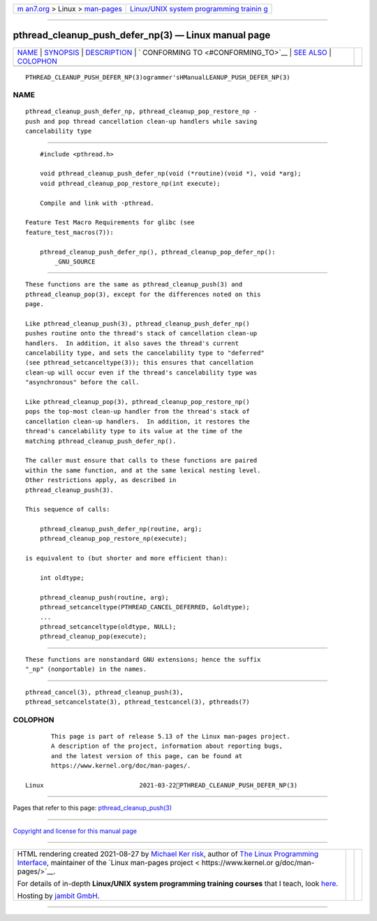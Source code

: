 .. container:: page-top

.. container:: nav-bar

   +----------------------------------+----------------------------------+
   | `m                               | `Linux/UNIX system programming   |
   | an7.org <../../../index.html>`__ | trainin                          |
   | > Linux >                        | g <http://man7.org/training/>`__ |
   | `man-pages <../index.html>`__    |                                  |
   +----------------------------------+----------------------------------+

--------------

pthread_cleanup_push_defer_np(3) — Linux manual page
====================================================

+-----------------------------------+-----------------------------------+
| `NAME <#NAME>`__ \|               |                                   |
| `SYNOPSIS <#SYNOPSIS>`__ \|       |                                   |
| `DESCRIPTION <#DESCRIPTION>`__ \| |                                   |
| `                                 |                                   |
| CONFORMING TO <#CONFORMING_TO>`__ |                                   |
| \| `SEE ALSO <#SEE_ALSO>`__ \|    |                                   |
| `COLOPHON <#COLOPHON>`__          |                                   |
+-----------------------------------+-----------------------------------+
| .. container:: man-search-box     |                                   |
+-----------------------------------+-----------------------------------+

::

   PTHREAD_CLEANUP_PUSH_DEFER_NP(3)ogrammer'sHManualLEANUP_PUSH_DEFER_NP(3)

NAME
-------------------------------------------------

::

          pthread_cleanup_push_defer_np, pthread_cleanup_pop_restore_np -
          push and pop thread cancellation clean-up handlers while saving
          cancelability type


---------------------------------------------------------

::

          #include <pthread.h>

          void pthread_cleanup_push_defer_np(void (*routine)(void *), void *arg);
          void pthread_cleanup_pop_restore_np(int execute);

          Compile and link with -pthread.

      Feature Test Macro Requirements for glibc (see
      feature_test_macros(7)):

          pthread_cleanup_push_defer_np(), pthread_cleanup_pop_defer_np():
              _GNU_SOURCE


---------------------------------------------------------------

::

          These functions are the same as pthread_cleanup_push(3) and
          pthread_cleanup_pop(3), except for the differences noted on this
          page.

          Like pthread_cleanup_push(3), pthread_cleanup_push_defer_np()
          pushes routine onto the thread's stack of cancellation clean-up
          handlers.  In addition, it also saves the thread's current
          cancelability type, and sets the cancelability type to "deferred"
          (see pthread_setcanceltype(3)); this ensures that cancellation
          clean-up will occur even if the thread's cancelability type was
          "asynchronous" before the call.

          Like pthread_cleanup_pop(3), pthread_cleanup_pop_restore_np()
          pops the top-most clean-up handler from the thread's stack of
          cancellation clean-up handlers.  In addition, it restores the
          thread's cancelability type to its value at the time of the
          matching pthread_cleanup_push_defer_np().

          The caller must ensure that calls to these functions are paired
          within the same function, and at the same lexical nesting level.
          Other restrictions apply, as described in
          pthread_cleanup_push(3).

          This sequence of calls:

              pthread_cleanup_push_defer_np(routine, arg);
              pthread_cleanup_pop_restore_np(execute);

          is equivalent to (but shorter and more efficient than):

              int oldtype;

              pthread_cleanup_push(routine, arg);
              pthread_setcanceltype(PTHREAD_CANCEL_DEFERRED, &oldtype);
              ...
              pthread_setcanceltype(oldtype, NULL);
              pthread_cleanup_pop(execute);


-------------------------------------------------------------------

::

          These functions are nonstandard GNU extensions; hence the suffix
          "_np" (nonportable) in the names.


---------------------------------------------------------

::

          pthread_cancel(3), pthread_cleanup_push(3),
          pthread_setcancelstate(3), pthread_testcancel(3), pthreads(7)

COLOPHON
---------------------------------------------------------

::

          This page is part of release 5.13 of the Linux man-pages project.
          A description of the project, information about reporting bugs,
          and the latest version of this page, can be found at
          https://www.kernel.org/doc/man-pages/.

   Linux                          2021-03-22PTHREAD_CLEANUP_PUSH_DEFER_NP(3)

--------------

Pages that refer to this page:
`pthread_cleanup_push(3) <../man3/pthread_cleanup_push.3.html>`__

--------------

`Copyright and license for this manual
page <../man3/pthread_cleanup_push_defer_np.3.license.html>`__

--------------

.. container:: footer

   +-----------------------+-----------------------+-----------------------+
   | HTML rendering        |                       | |Cover of TLPI|       |
   | created 2021-08-27 by |                       |                       |
   | `Michael              |                       |                       |
   | Ker                   |                       |                       |
   | risk <https://man7.or |                       |                       |
   | g/mtk/index.html>`__, |                       |                       |
   | author of `The Linux  |                       |                       |
   | Programming           |                       |                       |
   | Interface <https:     |                       |                       |
   | //man7.org/tlpi/>`__, |                       |                       |
   | maintainer of the     |                       |                       |
   | `Linux man-pages      |                       |                       |
   | project <             |                       |                       |
   | https://www.kernel.or |                       |                       |
   | g/doc/man-pages/>`__. |                       |                       |
   |                       |                       |                       |
   | For details of        |                       |                       |
   | in-depth **Linux/UNIX |                       |                       |
   | system programming    |                       |                       |
   | training courses**    |                       |                       |
   | that I teach, look    |                       |                       |
   | `here <https://ma     |                       |                       |
   | n7.org/training/>`__. |                       |                       |
   |                       |                       |                       |
   | Hosting by `jambit    |                       |                       |
   | GmbH                  |                       |                       |
   | <https://www.jambit.c |                       |                       |
   | om/index_en.html>`__. |                       |                       |
   +-----------------------+-----------------------+-----------------------+

--------------

.. container:: statcounter

   |Web Analytics Made Easy - StatCounter|

.. |Cover of TLPI| image:: https://man7.org/tlpi/cover/TLPI-front-cover-vsmall.png
   :target: https://man7.org/tlpi/
.. |Web Analytics Made Easy - StatCounter| image:: https://c.statcounter.com/7422636/0/9b6714ff/1/
   :class: statcounter
   :target: https://statcounter.com/
